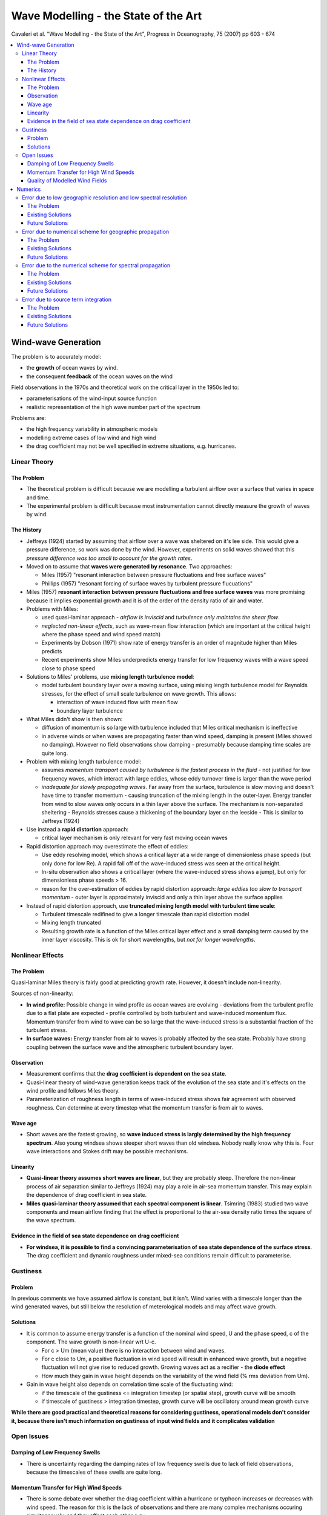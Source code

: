 =====================================
Wave Modelling - the State of the Art
=====================================

Cavaleri et al. "Wave Modelling - the State of the Art", Progress in Oceanography, 75 (2007) pp 603 - 674

.. contents::
   :local:

Wind-wave Generation
====================

The problem is to accurately model:

* the **growth** of ocean waves by wind.
* the consequent **feedback** of the ocean waves on the wind

Field observations in the 1970s and theoretical work on the critical layer in the 1950s led to:

* parameterisations of the wind-input source function 
* realistic representation of the high wave number part of the spectrum

Problems are:

* the high frequency variability in atmospheric models
* modelling extreme cases of low wind and high wind
* the drag coefficient may not be well specified in extreme situations, e.g. hurricanes.



Linear Theory
-------------

The Problem
~~~~~~~~~~~

* The theoretical problem is difficult because we are modelling a turbulent airflow over a surface that varies in space and time.
* The experimental problem is difficult because most instrumentation cannot directly measure the growth of waves by wind.

The History
~~~~~~~~~~~

* Jeffreys (1924) started by assuming that airflow over a wave was sheltered on it's lee side. This would give a pressure difference, so work was done by the wind. However, experiments on solid waves showed that this *pressure difference was too small to account for the growth rates*.
* Moved on to assume that **waves were generated by resonance**. Two approaches:

  - Miles (1957) "resonant interaction between pressure fluctuations and free surface waves"
  - Phillips (1957) "resonant forcing of surface waves by turbulent pressure flucuations"
* Miles (1957) **resonant interaction between pressure fluctuations and free surface waves** was more promising because it implies exponential growth and it is of the order of the density ratio of air and water.
* Problems with Miles:

  - used quasi-laminar approach - *airflow is inviscid* and *turbulence only maintains the shear flow*.
  - *neglected non-linear effects*, such as wave-mean flow interaction (which are important at the critical height where the phase speed and wind speed match)
  - Experiments by Dobson (1971) show rate of energy transfer is an order of magnitude higher than Miles predicts
  - Recent experiments show Miles underpredicts energy transfer for low frequency waves with a wave speed close to phase speed

* Solutions to Miles' problems, use **mixing length turbulence model**:

  - model turbulent boundary layer over a moving surface, using mixing length turbulence model for Reynolds stresses, for the effect of small scale turbulence on wave growth. This allows:

    + interaction of wave induced flow with mean flow
    + boundary layer turbulence

* What Miles didn't show is then shown:
  
  - diffusion of momentum is so large with turbulence included that Miles critical mechanism is ineffective
  - in adverse winds or when waves are propagating faster than wind speed, damping is present (Miles showed no damping). However no field observations show damping - presumably because damping time scales are quite long.

* Problem with mixing length turbulence model:

  - assumes *momentum transport caused by turbulence is the fastest process in the fluid* - not justified for low frequency waves, which interact with large eddies, whose eddy turnover time is larger than the wave period
  - *inadequate for slowly propagating waves*. Far away from the surface, turbulence is slow moving and doesn't have time to transfer momentum - causing truncation of the mixing length in the outer-layer. Energy transfer from wind to slow waves only occurs in a thin layer above the surface. The mechanism is non-separated sheltering - Reynolds stresses cause a thickening of the boundary layer on the leeside - This is similar to Jeffreys (1924)

* Use instead a **rapid distortion** approach:

  - critical layer mechanism is only relevant for very fast moving ocean waves

* Rapid distortion approach may overestimate the effect of eddies:

  - Use eddy resolving model, which shows a critical layer at a wide range of dimensionless phase speeds (but only done for low Re). A rapid fall off of the wave-induced stress was seen at the critical height. 
  - In-situ observation also shows a critical layer (where the wave-induced stress shows a jump), but only for dimensionless phase speeds > 16.
  - reason for the over-estimation of eddies by rapid distortion approach: *large eddies too slow to transport momentum* - outer layer is approximately inviscid and only a thin layer above the surface applies

* Instead of rapid distortion approach, use **truncated mixing length model with turbulent time scale**:

  - Turbulent timescale redifined to give a longer timescale than rapid distortion model
  - Mixing length truncated
  - Resulting growth rate is a function of the Miles critical layer effect and a small damping term caused by the inner layer viscosity. This is ok for short wavelengths, but *not for longer wavelengths*.


Nonlinear Effects
-----------------

The Problem
~~~~~~~~~~~
Quasi-laminar Miles theory is fairly good at predicting growth rate. However, it doesn't include non-linearity.

Sources of non-linearity:

* **In wind profile:** Possible change in wind profile as ocean waves are evolving - deviations from the turbulent profile due to a flat plate are expected - profile controlled by both turbulent and wave-induced momentum flux. Momentum transfer from wind to wave can be so large that the wave-induced stress is a substantial fraction of the turbulent stress.
* **In surface waves:** Energy transfer from air to waves is probably affected by the sea state. Probably have strong coupling between the surface wave and the atmospheric turbulent boundary layer.

Observation
~~~~~~~~~~~

* Measurement confirms that the **drag coefficient is dependent on the sea state**.
* Quasi-linear theory of wind-wave generation keeps track of the evolution of the sea state and it's effects on the wind profile and follows Miles theory.
* Parameterization of roughness length in terms of wave-induced stress shows fair agreement with observed roughness. Can determine at every timestep what the momentum transfer is from air to waves.

Wave age
~~~~~~~~

* Short waves are the fastest growing, so **wave induced stress is largly determined by the high frequency spectrum**. Also young windsea shows steeper short waves than old windsea. Nobody really know why this is. Four wave interactions and Stokes drift may be possible mechanisms. 

Linearity
~~~~~~~~~

* **Quasi-linear theory assumes short waves are linear**, but they are probably steep. Therefore the non-linear process of air separation similar to Jeffreys (1924) may play a role in air-sea momentum transfer. This may explain the dependence of drag coefficient in sea state.
* **Miles quasi-laminar theory assumed that each spectral component is linear**. Tsimring (1983) studied two wave components and mean airflow finding that the effect is proportional to the air-sea density ratio times the square of the wave spectrum.

Evidence in the field of sea state dependence on drag coefficient
~~~~~~~~~~~~~~~~~~~~~~~~~~~~~~~~~~~~~~~~~~~~~~~~~~~~~~~~~~~~~~~~~

* **For windsea, it is possible to find a convincing parameterisation of sea state dependence of the surface stress**. The drag coefficient and dynamic roughness under mixed-sea conditions remain difficult to parameterise.

Gustiness
---------

Problem
~~~~~~~

In previous comments we have assumed airflow is constant, but it isn't. Wind varies with a timescale longer than the wind generated waves, but still below the resolution of meterological models and may affect wave growth.

Solutions
~~~~~~~~~

* It is common to assume energy transfer is a function of the nominal wind speed, U and the phase speed, c of the component. The wave growth is non-linear wrt U-c. 

  - For c > Um (mean value) there is no interaction between wind and waves. 
  - For c close to Um, a positive fluctuation in wind speed will result in enhanced wave growth, but a negative fluctuation will not give rise to reduced growth. Growing waves act as a recifier - the **diode effect**
  - How much they gain in wave height depends on the variability of the wind field (% rms deviation from Um).

* Gain in wave height also depends on correlation time scale of the fluctuating wind:

  - if the timescale of the gustiness <= integration timestep (or spatial step), growth curve will be smooth
  - if timescale of gustiness > integration timestep, growth curve will be oscillatory around mean growth curve 

**While there are good practical and theoretical reasons for considering gustiness, operational models don't consider it, because there isn't much information on gustiness of input wind fields and it complicates validation**


Open Issues
-----------

Damping of Low Frequency Swells
~~~~~~~~~~~~~~~~~~~~~~~~~~~~~~~

* There is uncertainty regarding the damping rates of low frequency swells due to lack of field observations, because the timescales of these swells are quite long.

Momentum Transfer for High Wind Speeds
~~~~~~~~~~~~~~~~~~~~~~~~~~~~~~~~~~~~~~

* There is some debate over whether the drag coefficient within a hurricane or typhoon increases or decreases with wind speed. The reason for this is the lack of observations and there are many complex mechanisms occuring simultaneously, and they affect each other e.g.:

  - momentum
  - heat fluxes
  - spray 

Three reasons why drag might be reduced in a hurricane:

* Aerodynamic explanations of reduced drag in a hurricane follow the logic of the wind skipping over the crests, so the aerodynamic roughness is reduced. 
* Also as spray returns to the sea, it removes small waves (which hold the greatest wave induced stress) hence drag can be reduced in this way. 
* Also it is claimed that extremely young seas like in a hurricane would have reduced drag.

Quality of Modelled Wind Fields
~~~~~~~~~~~~~~~~~~~~~~~~~~~~~~~

* **At present no model of the atmospheric boundary layer can justify the level of wind variablity measured in the field in certain conditions**

Numerics
========

* Choice of numerical scheme can result in large errors. 
* The central problem for numerics is **cartesian grids**
* **Why do we even use Cartesian grids?** Grids allow conservation terms to be rigorously enforced
* **So what's the problem?** Grids require high spatial and spectral resolution


Error due to low geographic resolution and low spectral resolution
------------------------------------------------------------------

The Problem
~~~~~~~~~~~

Errors are caused by:

* CFL number, which quantifies the number of grid spaces traversed by a packet of energy in one timestep. If ocean scale wind-forcing is present, the resolution depends on the **scale of the metrological features and the wave sensitivity to those features**.
* Relative resolution (i.e. the grid density w.r.t. what we are trying to resolve). Some geographic features may be completely left out in a 0.5 degree to 1 degree resolution global model.

Existing Solutions
~~~~~~~~~~~~~~~~~~

* Just increase the grid density (!) from 1 degree to 0.5 degrees. This increases the computing time and the required temporal resolution (to maintain stability).
* **High spectral resolution is mostly needed for swells** and swell attenuation is really linear.
* **Unstructured grids could provide efficient use of grid density, although may not be less diffusive.**
* High resolution is needed **when we are near the shore**

Future Solutions
~~~~~~~~~~~~~~~~

* **Unstructured grids** are expected to become more prevalent, since scales of variation are shorter near the shoreline. **Offshore wave fields only vary on the scale larger than that of the wind field.**

Error due to numerical scheme for geographic propagation
--------------------------------------------------------

The Problem
~~~~~~~~~~~

Numerical diffusion is the **smearing** of wave energy during propagation due to discretisation. It is not to be confused with **dissipation** which implies energy loss. It is caused by the **even-ordered** truncation error in the finite difference scheme. It is different from **numerical dispersion** which is caused by the **odd-ordered** truncation error. It depends on:

* CFL number
* May also depend on propagation direction


Existing Solutions
~~~~~~~~~~~~~~~~~~

There are two effects here:

1) Minimising numerical diffusion in the 1D case:

* Second order leapfrog scheme, which has zero numerical diffusion (WAM)
* Ultimate Quick-EST scheme and limiter, which is third order in 1D (WW3). Total variance diminishing limiters can be used to control wiggles.

2) The efficacy of the extension to 2D:

* Solve for both dimensions simultaneously
* Propagate each dimension in sequence (this decreases the order of accuracy)
* Implicit schemes in 2D, these are less efficient at oceanic scales (SWAN)
* Semi-Lagrangian schemes

Future Solutions
~~~~~~~~~~~~~~~~

**Semi-Lagrangian schemes** are an attractive alternative to traditional Euler schemes. However, there are two difficulties:

1) Assuring mass conservation is generally less straightforward than with Euler schemes
2) Source/sink terms must be applied along the ray at the Lagrangian stage - doing this computationally efficiently is a challenge.

Error due to the numerical scheme for spectral propagation
----------------------------------------------------------

The Problem
~~~~~~~~~~~

The **"Garden sprinkler effect"**. This where we can't resolve the spectral/frequency content and is due to numerical dispersion caused by truncation error. This is due to the **odd ordered** truncation error. It depends on:

* CFL number
* Relative resolution

Numerical dispersion can result in non-physical "wiggles" in the solution. We can counteract numerical dispersion by:

* Adding diffusion artificially
* Formulating diffusion and dispersion in roughly equal amounts.

Existing Solutions
~~~~~~~~~~~~~~~~~~

* Nobody wants to increase spectral resolution for this - due to computational cost.
* Controllable diffusion can be added
* Grid point averaging can be used
* Or an angular diffusive operator

Future Solutions
~~~~~~~~~~~~~~~~

* Let source/sink terms dictate frequency resolution and increase directional resolution as computing resources allow 
* Numerics and physics needs to become coupled through some parameterisations of physical processes.

Error due to source term integration
------------------------------------

The Problem
~~~~~~~~~~~

1st order Euler method requires time steps of around a few minutes, which is too computationally expensive. Various solutions such as semi-implicit methods with limiters have been tried, but are sensitive to time step size, especially for initial wave growth. 

Existing Solutions
~~~~~~~~~~~~~~~~~~

Three solutions:

1) Dynamically adjustment of timestep using a limiter for the maximum timestep. For large scale applications this is good. However, **for small scale applications (where wind and wave changes occur rapidly over the domain), this is bad because of the small timesteps involved.**

2) Limiter made proportional to step size - but this could prevent convergence. Can also remove limiter proportional to step size. 

3) Spreading numerical method - semi-analytical solution for integration source term, which includes wind-wave input, dissipation term, and exact non-linear energy transfer.

Future Solutions
~~~~~~~~~~~~~~~~

* Alternative non-convergent limiters
* Prototype for convergent limiter with reduced time step dependencies
